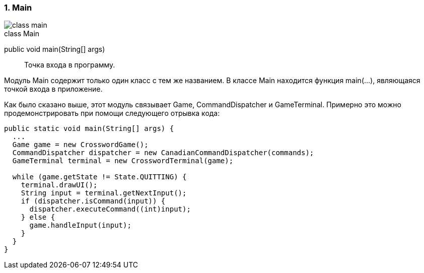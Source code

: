 :numbered:
=== Main

image::{diagrams}/class-main.png[]

[caption=""]
.class Main
====
public void main(String[] args):: Точка входа в программу.
====

Модуль Main содержит только один класс с тем же названием. В классе Main находится функция main(...), являющаяся точкой входа в приложение.

Как было сказано выше, этот модуль связывает Game, CommandDispatcher и GameTerminal. Примерно это можно продемонстрировать при помощи следующего отрывка кода:

----
public static void main(String[] args) {
  ...
  Game game = new CrosswordGame();
  CommandDispatcher dispatcher = new CanadianCommandDispatcher(commands);
  GameTerminal terminal = new CrosswordTerminal(game);

  while (game.getState != State.QUITTING) {
    terminal.drawUI();
    String input = terminal.getNextInput();
    if (dispatcher.isCommand(input)) {
      dispatcher.executeCommand((int)input);
    } else {
      game.handleInput(input);
    }
  }
}
----
